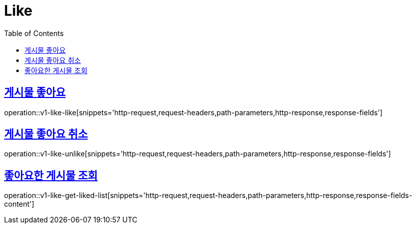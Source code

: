= Like
:doctype: book
:icons: font
:source-highlighter: highlightjs
:toc: left
:toclevels: 2
:sectlinks:
:operation-http-request-title: Example request
:operation-http-response-title: Example response


[[v1-like-like]]
== 게시물 좋아요

operation::v1-like-like[snippets='http-request,request-headers,path-parameters,http-response,response-fields']


[[v1-like-unlike]]
== 게시물 좋아요 취소

operation::v1-like-unlike[snippets='http-request,request-headers,path-parameters,http-response,response-fields']


[[v1-like-get-liked-list]]
== 좋아요한 게시물 조회

operation::v1-like-get-liked-list[snippets='http-request,request-headers,path-parameters,http-response,response-fields-content']